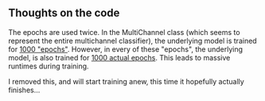 ** Thoughts on the code
The epochs are used twice.
In the MultiChannel class (which seems to represent the entire multichannel classifier), the underlying model is trained for [[file:model_multi_channel.py::for%20epoch%20in%20range(self.epochs):][1000 "epochs"]].
However, in every of these "epochs", the underlying model, is also trained for [[file:setup_mnist.py::def%20train(self,%20data,%20model_save_file,%20train_params):][1000 actual epochs]].
This leads to massive runtimes during training.

I removed this, and will start training anew, this time it hopefully actually finishes...
